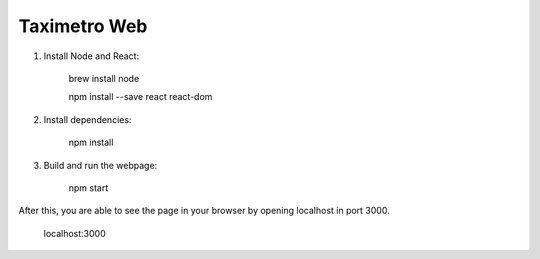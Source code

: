 Taximetro Web
=============

1) Install Node and React:

    brew install node

    npm install --save react react-dom

2) Install dependencies:

    npm install

3) Build and run the webpage:

    npm start

After this, you are able to see the page in your browser by opening localhost in
port 3000.

    localhost:3000
